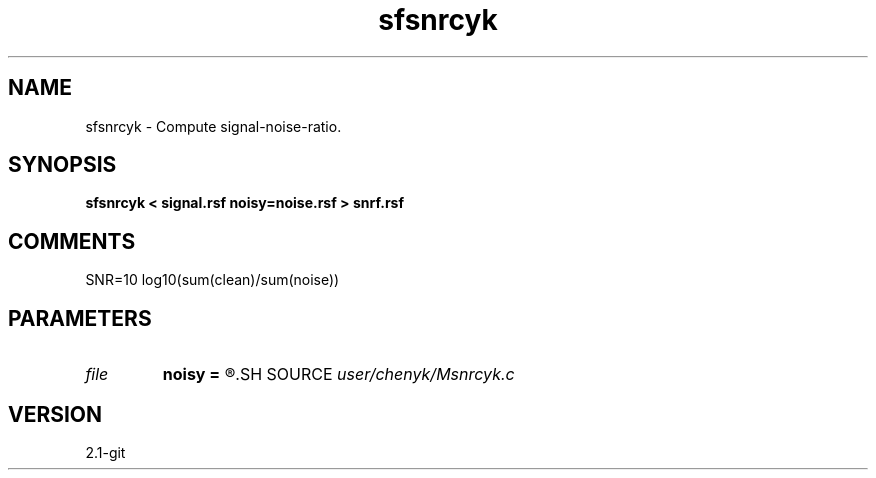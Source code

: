 .TH sfsnrcyk 1  "APRIL 2019" Madagascar "Madagascar Manuals"
.SH NAME
sfsnrcyk \- Compute signal-noise-ratio.
.SH SYNOPSIS
.B sfsnrcyk < signal.rsf noisy=noise.rsf > snrf.rsf
.SH COMMENTS
SNR=10 log10(sum(clean)/sum(noise))
.SH PARAMETERS
.PD 0
.TP
.I file   
.B noisy
.B =
.R  	auxiliary input file name
.SH SOURCE
.I user/chenyk/Msnrcyk.c
.SH VERSION
2.1-git
